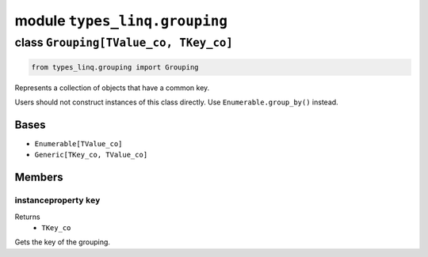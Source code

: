 module ``types_linq.grouping``
###############################

class ``Grouping[TValue_co, TKey_co]``
****************************************

.. code-block:: python

    from types_linq.grouping import Grouping

Represents a collection of objects that have a common key.

Users should not construct instances of this class directly. Use ``Enumerable.group_by()`` instead.

Bases
======
- ``Enumerable[TValue_co]``
- ``Generic[TKey_co, TValue_co]``

Members
========
instanceproperty ``key``
--------------------------

Returns
  - ``TKey_co``

Gets the key of the grouping.


